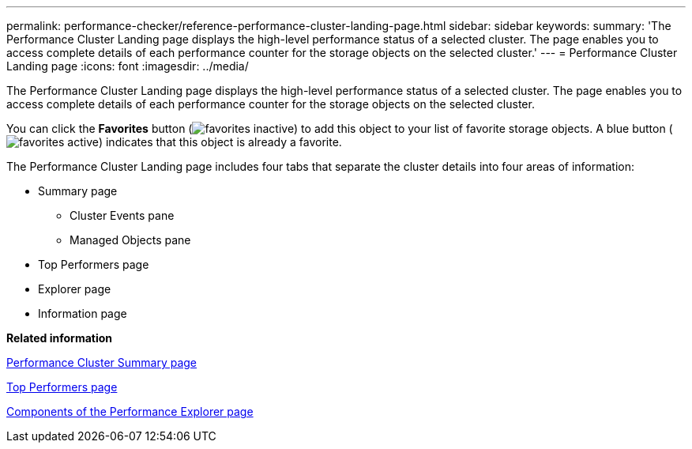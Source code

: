 ---
permalink: performance-checker/reference-performance-cluster-landing-page.html
sidebar: sidebar
keywords: 
summary: 'The Performance Cluster Landing page displays the high-level performance status of a selected cluster. The page enables you to access complete details of each performance counter for the storage objects on the selected cluster.'
---
= Performance Cluster Landing page
:icons: font
:imagesdir: ../media/

[.lead]
The Performance Cluster Landing page displays the high-level performance status of a selected cluster. The page enables you to access complete details of each performance counter for the storage objects on the selected cluster.

You can click the *Favorites* button (image:../media/favorites-inactive.png[]) to add this object to your list of favorite storage objects. A blue button (image:../media/favorites-active.png[]) indicates that this object is already a favorite.

The Performance Cluster Landing page includes four tabs that separate the cluster details into four areas of information:

* Summary page
 ** Cluster Events pane
 ** Managed Objects pane
* Top Performers page
* Explorer page
* Information page

*Related information*

xref:reference-cluster-summary-page-opm.adoc[Performance Cluster Summary page]

xref:reference-top-performers-page.adoc[Top Performers page]

xref:concept-components-of-the-performance-explorer-page.adoc[Components of the Performance Explorer page]
